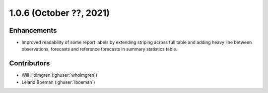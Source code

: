 .. _whatsnew_105:

.. py:currentmodule:: solarforecastarbiter


1.0.6 (October ??, 2021)
--------------------------

Enhancements
~~~~~~~~~~~~
* Improved readability of some report labels by extending striping across
  full table and adding heavy line between observations, forecasts and
  reference forecasts in summary statistics table. 

Contributors
~~~~~~~~~~~~

* Will Holmgren (:ghuser:`wholmgren`)
* Leland Boeman (:ghuser:`lboeman`)
